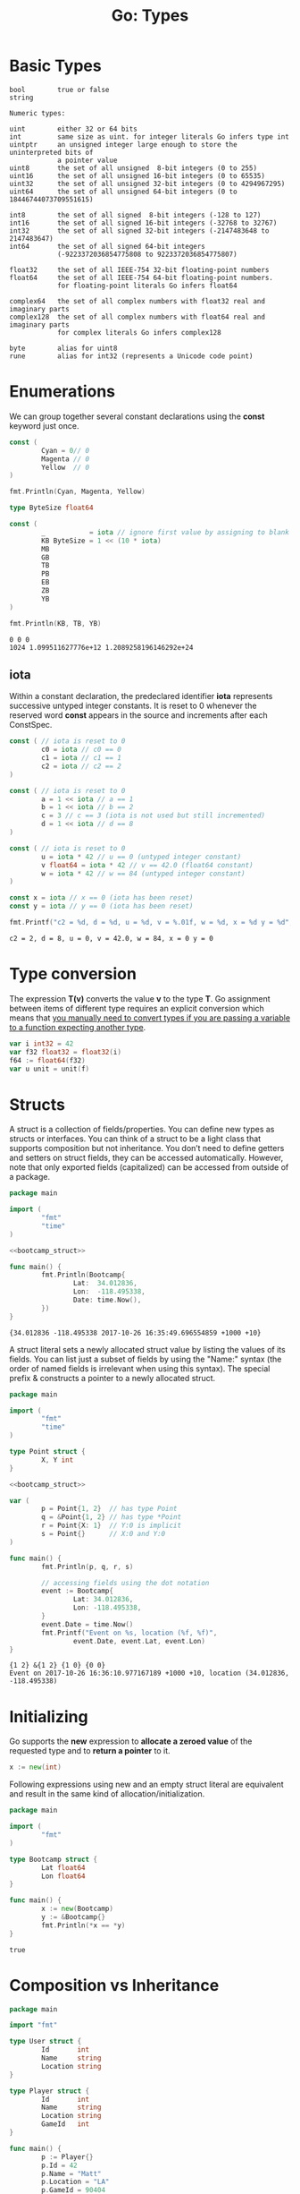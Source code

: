 #+OPTIONS: H:3 num:t toc:t \n:nil @:t ::t |:t ^:{} _:{} -:t f:t *:t <:t todo:t
#+INFOJS_OPT: view:t toc:t ltoc:t mouse:underline buttons:0 path:org-info.js
#+HTML_HEAD: <link rel="stylesheet" type="text/css" href="solarized-dark.css" />
#+KEYWORDS: Go
#+HTML_LINK_HOME: https://pimiento.github.io/
#+HTML_LINK_UP: https://pimiento.github.io/
#+TITLE: Go: Types

* Basic Types


  #+BEGIN_EXAMPLE
bool        true or false
string

Numeric types:

uint        either 32 or 64 bits
int         same size as uint. for integer literals Go infers type int
uintptr     an unsigned integer large enough to store the uninterpreted bits of
            a pointer value
uint8       the set of all unsigned  8-bit integers (0 to 255)
uint16      the set of all unsigned 16-bit integers (0 to 65535)
uint32      the set of all unsigned 32-bit integers (0 to 4294967295)
uint64      the set of all unsigned 64-bit integers (0 to 18446744073709551615)

int8        the set of all signed  8-bit integers (-128 to 127)
int16       the set of all signed 16-bit integers (-32768 to 32767)
int32       the set of all signed 32-bit integers (-2147483648 to 2147483647)
int64       the set of all signed 64-bit integers
            (-9223372036854775808 to 9223372036854775807)

float32     the set of all IEEE-754 32-bit floating-point numbers
float64     the set of all IEEE-754 64-bit floating-point numbers.
            for floating-point literals Go infers float64

complex64   the set of all complex numbers with float32 real and imaginary parts
complex128  the set of all complex numbers with float64 real and imaginary parts
            for complex literals Go infers complex128

byte        alias for uint8
rune        alias for int32 (represents a Unicode code point)
  #+END_EXAMPLE

* Enumerations
  We can group together several constant declarations using the *const* keyword just once.
  #+BEGIN_SRC go :results output :exports both :imports "fmt"
    const (
            Cyan = 0// 0
            Magenta // 0
            Yellow  // 0
    )

    fmt.Println(Cyan, Magenta, Yellow)

    type ByteSize float64

    const (
            _           = iota // ignore first value by assigning to blank identifier
            KB ByteSize = 1 << (10 * iota)
            MB
            GB
            TB
            PB
            EB
            ZB
            YB
    )

    fmt.Println(KB, TB, YB)
  #+END_SRC

  #+RESULTS:
  : 0 0 0
  : 1024 1.099511627776e+12 1.2089258196146292e+24

** iota
   Within a constant declaration, the predeclared identifier *iota* represents successive untyped integer constants. It is reset to 0 whenever the reserved word *const* appears in the source and increments after each ConstSpec.
   #+BEGIN_SRC go :results output :exports both :imports "fmt"
     const ( // iota is reset to 0
             c0 = iota // c0 == 0
             c1 = iota // c1 == 1
             c2 = iota // c2 == 2
     )

     const ( // iota is reset to 0
             a = 1 << iota // a == 1
             b = 1 << iota // b == 2
             c = 3 // c == 3 (iota is not used but still incremented)
             d = 1 << iota // d == 8
     )

     const ( // iota is reset to 0
             u = iota * 42 // u == 0 (untyped integer constant)
             v float64 = iota * 42 // v == 42.0 (float64 constant)
             w = iota * 42 // w == 84 (untyped integer constant)
     )

     const x = iota // x == 0 (iota has been reset)
     const y = iota // y == 0 (iota has been reset)

     fmt.Printf("c2 = %d, d = %d, u = %d, v = %.01f, w = %d, x = %d y = %d", c2, d, u, v, w, x, y)
   #+END_SRC

   #+RESULTS:
   : c2 = 2, d = 8, u = 0, v = 42.0, w = 84, x = 0 y = 0

* Type conversion
  The expression *T(v)* converts the value *v* to the type *T*. Go assignment between items of different type requires an explicit conversion which means that _you manually need to convert types if you are passing a variable to a function expecting another type_.
  #+BEGIN_SRC go :results none :exports code
    var i int32 = 42
    var f32 float32 = float32(i)
    f64 := float64(f32)
    var u unit = unit(f)
  #+END_SRC

* Structs
  A struct is a collection of fields/properties. You can define new types as structs or interfaces. You can think of a struct to be a light class that supports composition but not inheritance. You don’t need to define getters and setters on struct fields, they can be accessed automatically. However, note that only exported fields (capitalized) can be accessed from outside of a package.
#+NAME: bootcamp_struct
#+BEGIN_SRC go :results none :exports none
  type Bootcamp struct {
          // Latitude of the event
          Lat float64
          // Longitude of the event
          Lon float64
          // Date of the event
          Date time.Time
  }
#+END_SRC
#+BEGIN_SRC go :results output :exports both :noweb yes
  package main

  import (
          "fmt"
          "time"
  )

  <<bootcamp_struct>>

  func main() {
          fmt.Println(Bootcamp{
                  Lat:  34.012836,
                  Lon:  -118.495338,
                  Date: time.Now(),
          })
  }
#+END_SRC

#+RESULTS:
: {34.012836 -118.495338 2017-10-26 16:35:49.696554859 +1000 +10}
  A struct literal sets a newly allocated struct value by listing the values of its fields. You can list just a subset of fields by using the "Name:" syntax (the order of named fields is irrelevant when using this syntax). The special prefix & constructs a pointer to a newly allocated struct.
  #+BEGIN_SRC go :results output :exports both :noweb yes
    package main

    import (
            "fmt"
            "time"
    )

    type Point struct {
            X, Y int
    }

    <<bootcamp_struct>>

    var (
            p = Point{1, 2}  // has type Point
            q = &Point{1, 2} // has type *Point
            r = Point{X: 1}  // Y:0 is implicit
            s = Point{}      // X:0 and Y:0
    )

    func main() {
            fmt.Println(p, q, r, s)

            // accessing fields using the dot notation
            event := Bootcamp{
                    Lat: 34.012836,
                    Lon: -118.495338,
            }
            event.Date = time.Now()
            fmt.Printf("Event on %s, location (%f, %f)",
                    event.Date, event.Lat, event.Lon)
    }
  #+END_SRC

  #+RESULTS:
  : {1 2} &{1 2} {1 0} {0 0}
  : Event on 2017-10-26 16:36:10.977167189 +1000 +10, location (34.012836, -118.495338)

* Initializing
  Go supports the *new* expression to *allocate a zeroed value* of the requested type and to *return a pointer* to it.
#+BEGIN_SRC go :results none :exports code
  x := new(int)
#+END_SRC
  Following expressions using new and an empty struct literal are equivalent and result in the same kind of allocation/initialization.
#+BEGIN_SRC go :results output :exports both
  package main

  import (
          "fmt"
  )

  type Bootcamp struct {
          Lat float64
          Lon float64
  }

  func main() {
          x := new(Bootcamp)
          y := &Bootcamp{}
          fmt.Println(*x == *y)
  }
#+END_SRC

#+RESULTS:
: true

* Composition vs Inheritance
  #+BEGIN_SRC go :results output :exports both
    package main

    import "fmt"

    type User struct {
            Id       int
            Name     string
            Location string
    }

    type Player struct {
            Id       int
            Name     string
            Location string
            GameId	 int
    }

    func main() {
            p := Player{}
            p.Id = 42
            p.Name = "Matt"
            p.Location = "LA"
            p.GameId = 90404
            fmt.Printf("%+v", p)
    }
  #+END_SRC
  Player struct has the same fields as the User struct but it also has a GameId field. It can be simplified by composing our struct.
  #+NAME: player_struct
  #+BEGIN_SRC go :results none :exports code
    type User struct {
            Id             int
            Name, Location string
    }

    type Player struct {
            User
            GameId int
    }
  #+END_SRC
  We can initialize a new variable of type Player two different ways.
  #+BEGIN_SRC go :results output :exports both :noweb yes
    package main

    import "fmt"

    <<player_struct>>

    func main() {
            // 1. Using the dot notation to set the fields
            p1 := Player{}
            p1.Id = 42
            p1.Name = "Matt"
            p1.Location = "LA"
            p1.GameId = 90404
            fmt.Printf("%+v", p1)
            // 2. Use struct literal
            p2 := Player{
                    User{Id: 42, Name: "Matt", Location: "LA"},
                    90404,
            }
            fmt.Printf(
                    "Id: %d, Name: %s, Location: %s, Game id: %d\n",
                    p2.Id, p2.Name, p2.Location, p2.GameId)
            // Directly set a field defined on the Player struct
            p2.Id = 11
            fmt.Printf("%+v", p2)
    }
  #+END_SRC

  #+RESULTS:
  : {User:{Id:42 Name:Matt Location:LA} GameId:90404}Id: 42, Name: Matt, Location: LA, Game id: 90404
  : {User:{Id:11 Name:Matt Location:LA} GameId:90404}
  Because our struct is composed of another struct, the methods on the User struct is also available to the Player.
  #+BEGIN_SRC go :results output :exports both :noweb yes
    package main

    import "fmt"

    <<player_struct>>

    func (u *User) Greetings() string {
            return fmt.Sprintf("Hi %s from %s",
                    u.Name, u.Location)
    }

    func main() {
            p := Player{}
            p.Id = 42
            p.Name = "Matt"
            p.Location = "LA"
            fmt.Println(p.Greetings())
    }
  #+END_SRC

  #+RESULTS:
  : Hi Matt from LA

